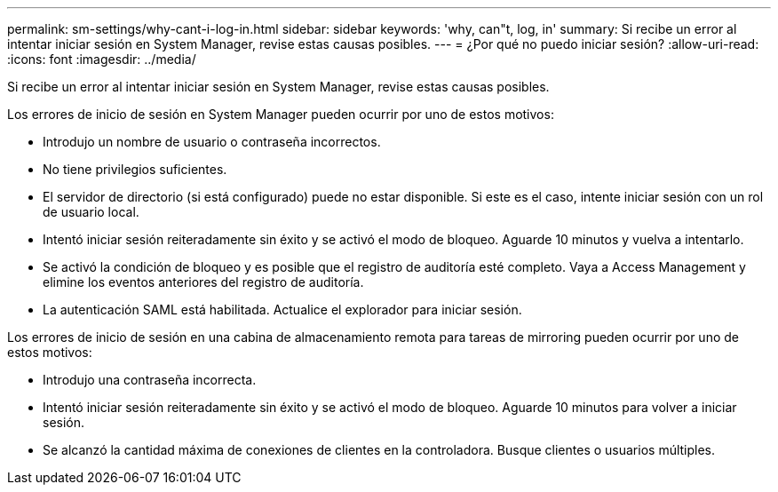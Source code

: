 ---
permalink: sm-settings/why-cant-i-log-in.html 
sidebar: sidebar 
keywords: 'why, can"t, log, in' 
summary: Si recibe un error al intentar iniciar sesión en System Manager, revise estas causas posibles. 
---
= ¿Por qué no puedo iniciar sesión?
:allow-uri-read: 
:icons: font
:imagesdir: ../media/


[role="lead"]
Si recibe un error al intentar iniciar sesión en System Manager, revise estas causas posibles.

Los errores de inicio de sesión en System Manager pueden ocurrir por uno de estos motivos:

* Introdujo un nombre de usuario o contraseña incorrectos.
* No tiene privilegios suficientes.
* El servidor de directorio (si está configurado) puede no estar disponible. Si este es el caso, intente iniciar sesión con un rol de usuario local.
* Intentó iniciar sesión reiteradamente sin éxito y se activó el modo de bloqueo. Aguarde 10 minutos y vuelva a intentarlo.
* Se activó la condición de bloqueo y es posible que el registro de auditoría esté completo. Vaya a Access Management y elimine los eventos anteriores del registro de auditoría.
* La autenticación SAML está habilitada. Actualice el explorador para iniciar sesión.


Los errores de inicio de sesión en una cabina de almacenamiento remota para tareas de mirroring pueden ocurrir por uno de estos motivos:

* Introdujo una contraseña incorrecta.
* Intentó iniciar sesión reiteradamente sin éxito y se activó el modo de bloqueo. Aguarde 10 minutos para volver a iniciar sesión.
* Se alcanzó la cantidad máxima de conexiones de clientes en la controladora. Busque clientes o usuarios múltiples.

